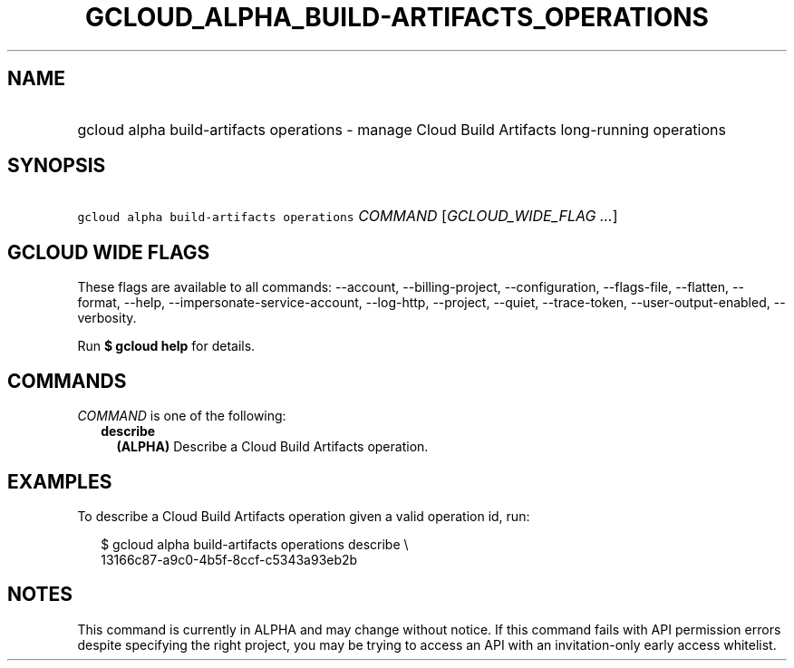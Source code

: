 
.TH "GCLOUD_ALPHA_BUILD\-ARTIFACTS_OPERATIONS" 1



.SH "NAME"
.HP
gcloud alpha build\-artifacts operations \- manage Cloud Build Artifacts long\-running operations



.SH "SYNOPSIS"
.HP
\f5gcloud alpha build\-artifacts operations\fR \fICOMMAND\fR [\fIGCLOUD_WIDE_FLAG\ ...\fR]



.SH "GCLOUD WIDE FLAGS"

These flags are available to all commands: \-\-account, \-\-billing\-project,
\-\-configuration, \-\-flags\-file, \-\-flatten, \-\-format, \-\-help,
\-\-impersonate\-service\-account, \-\-log\-http, \-\-project, \-\-quiet,
\-\-trace\-token, \-\-user\-output\-enabled, \-\-verbosity.

Run \fB$ gcloud help\fR for details.



.SH "COMMANDS"

\f5\fICOMMAND\fR\fR is one of the following:

.RS 2m
.TP 2m
\fBdescribe\fR
\fB(ALPHA)\fR Describe a Cloud Build Artifacts operation.


.RE
.sp

.SH "EXAMPLES"

To describe a Cloud Build Artifacts operation given a valid operation id, run:

.RS 2m
$ gcloud alpha build\-artifacts operations describe \e
    13166c87\-a9c0\-4b5f\-8ccf\-c5343a93eb2b
.RE



.SH "NOTES"

This command is currently in ALPHA and may change without notice. If this
command fails with API permission errors despite specifying the right project,
you may be trying to access an API with an invitation\-only early access
whitelist.

